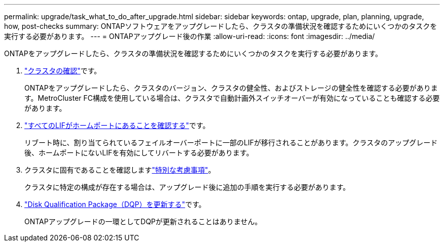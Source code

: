 ---
permalink: upgrade/task_what_to_do_after_upgrade.html 
sidebar: sidebar 
keywords: ontap, upgrade, plan, planning, upgrade, how, post-checks 
summary: ONTAPソフトウェアをアップグレードしたら、クラスタの準備状況を確認するためにいくつかのタスクを実行する必要があります。 
---
= ONTAPアップグレード後の作業
:allow-uri-read: 
:icons: font
:imagesdir: ../media/


[role="lead"]
ONTAPをアップグレードしたら、クラスタの準備状況を確認するためにいくつかのタスクを実行する必要があります。

. link:task_verify_cluster_after_upgrade.html["クラスタの確認"]です。
+
ONTAPをアップグレードしたら、クラスタのバージョン、クラスタの健全性、およびストレージの健全性を確認する必要があります。MetroCluster FC構成を使用している場合は、クラスタで自動計画外スイッチオーバーが有効になっていることも確認する必要があります。

. link:task_enabling_and_reverting_lifs_to_home_ports_post_upgrade.html["すべてのLIFがホームポートにあることを確認する"]です。
+
リブート時に、割り当てられているフェイルオーバーポートに一部のLIFが移行されることがあります。クラスタのアップグレード後、ホームポートにないLIFを有効にしてリバートする必要があります。

. クラスタに固有であることを確認しますlink:concept_special_configurations_post_checks.html["特別な考慮事項"]。
+
クラスタに特定の構成が存在する場合は、アップグレード後に追加の手順を実行する必要があります。

. link:concept_when_you_need_to_update_the_disk_qualification_package.html["Disk Qualification Package（DQP）を更新する"]です。
+
ONTAPアップグレードの一環としてDQPが更新されることはありません。


